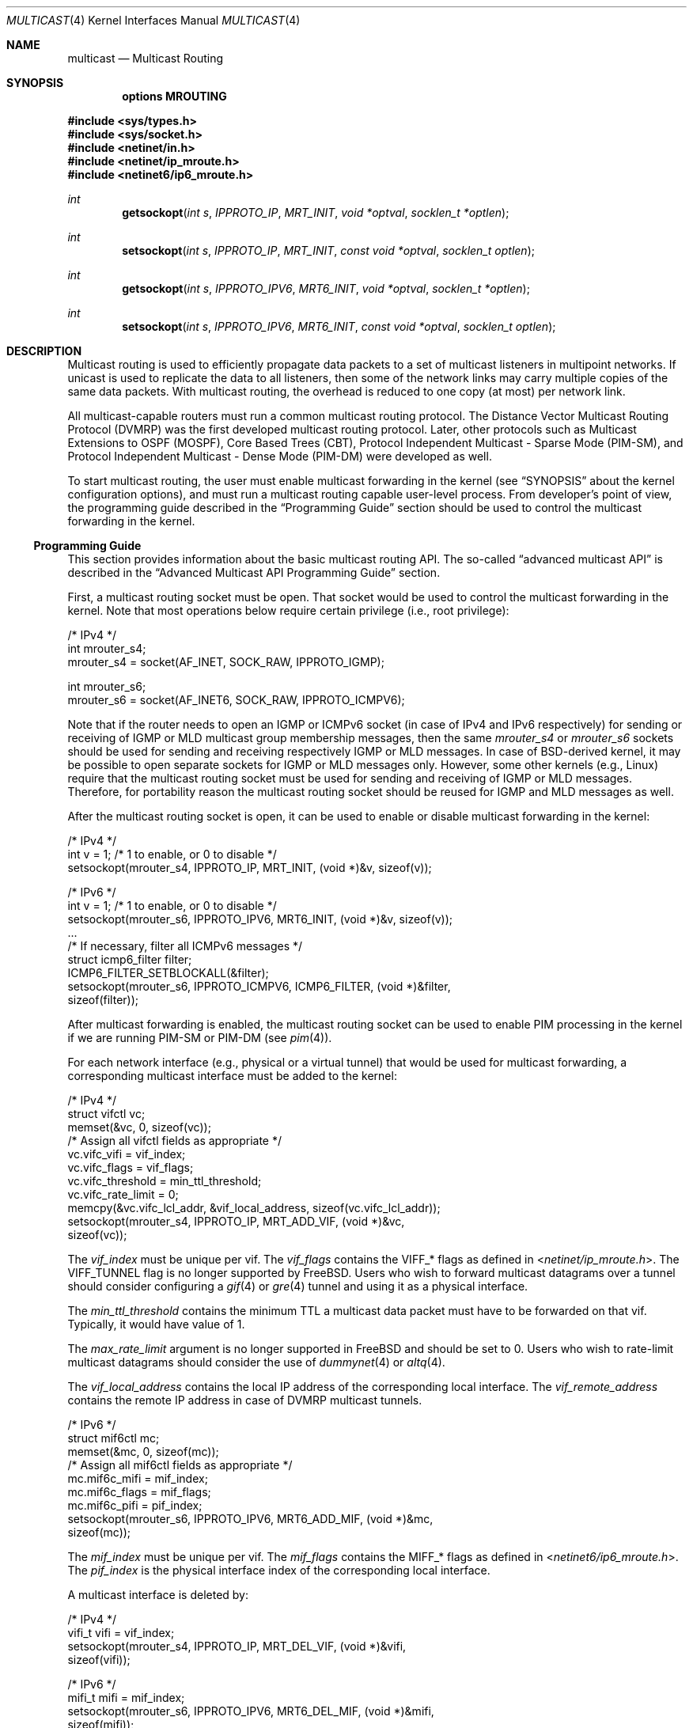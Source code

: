 .\" Copyright (c) 2001-2003 International Computer Science Institute
.\"
.\" Permission is hereby granted, free of charge, to any person obtaining a
.\" copy of this software and associated documentation files (the "Software"),
.\" to deal in the Software without restriction, including without limitation
.\" the rights to use, copy, modify, merge, publish, distribute, sublicense,
.\" and/or sell copies of the Software, and to permit persons to whom the
.\" Software is furnished to do so, subject to the following conditions:
.\"
.\" The above copyright notice and this permission notice shall be included in
.\" all copies or substantial portions of the Software.
.\"
.\" The names and trademarks of copyright holders may not be used in
.\" advertising or publicity pertaining to the software without specific
.\" prior permission. Title to copyright in this software and any associated
.\" documentation will at all times remain with the copyright holders.
.\"
.\" THE SOFTWARE IS PROVIDED "AS IS", WITHOUT WARRANTY OF ANY KIND, EXPRESS OR
.\" IMPLIED, INCLUDING BUT NOT LIMITED TO THE WARRANTIES OF MERCHANTABILITY,
.\" FITNESS FOR A PARTICULAR PURPOSE AND NONINFRINGEMENT. IN NO EVENT SHALL THE
.\" AUTHORS OR COPYRIGHT HOLDERS BE LIABLE FOR ANY CLAIM, DAMAGES OR OTHER
.\" LIABILITY, WHETHER IN AN ACTION OF CONTRACT, TORT OR OTHERWISE, ARISING
.\" FROM, OUT OF OR IN CONNECTION WITH THE SOFTWARE OR THE USE OR OTHER
.\" DEALINGS IN THE SOFTWARE.
.\"
.\" $FreeBSD$
.\"
.Dd February 25, 2007
.Dt MULTICAST 4
.Os
.\"
.Sh NAME
.Nm multicast
.Nd Multicast Routing
.\"
.Sh SYNOPSIS
.Cd "options MROUTING"
.Pp
.In sys/types.h
.In sys/socket.h
.In netinet/in.h
.In netinet/ip_mroute.h
.In netinet6/ip6_mroute.h
.Ft int
.Fn getsockopt "int s" IPPROTO_IP MRT_INIT "void *optval" "socklen_t *optlen"
.Ft int
.Fn setsockopt "int s" IPPROTO_IP MRT_INIT "const void *optval" "socklen_t optlen"
.Ft int
.Fn getsockopt "int s" IPPROTO_IPV6 MRT6_INIT "void *optval" "socklen_t *optlen"
.Ft int
.Fn setsockopt "int s" IPPROTO_IPV6 MRT6_INIT "const void *optval" "socklen_t optlen"
.Sh DESCRIPTION
.Tn "Multicast routing"
is used to efficiently propagate data
packets to a set of multicast listeners in multipoint networks.
If unicast is used to replicate the data to all listeners,
then some of the network links may carry multiple copies of the same
data packets.
With multicast routing, the overhead is reduced to one copy
(at most) per network link.
.Pp
All multicast-capable routers must run a common multicast routing
protocol.
The Distance Vector Multicast Routing Protocol (DVMRP)
was the first developed multicast routing protocol.
Later, other protocols such as Multicast Extensions to OSPF (MOSPF),
Core Based Trees (CBT),
Protocol Independent Multicast - Sparse Mode (PIM-SM),
and Protocol Independent Multicast - Dense Mode (PIM-DM)
were developed as well.
.Pp
To start multicast routing,
the user must enable multicast forwarding in the kernel
(see
.Sx SYNOPSIS
about the kernel configuration options),
and must run a multicast routing capable user-level process.
From developer's point of view,
the programming guide described in the
.Sx "Programming Guide"
section should be used to control the multicast forwarding in the kernel.
.\"
.Ss Programming Guide
This section provides information about the basic multicast routing API.
The so-called
.Dq advanced multicast API
is described in the
.Sx "Advanced Multicast API Programming Guide"
section.
.Pp
First, a multicast routing socket must be open.
That socket would be used
to control the multicast forwarding in the kernel.
Note that most operations below require certain privilege
(i.e., root privilege):
.Bd -literal
/* IPv4 */
int mrouter_s4;
mrouter_s4 = socket(AF_INET, SOCK_RAW, IPPROTO_IGMP);
.Ed
.Bd -literal
int mrouter_s6;
mrouter_s6 = socket(AF_INET6, SOCK_RAW, IPPROTO_ICMPV6);
.Ed
.Pp
Note that if the router needs to open an IGMP or ICMPv6 socket
(in case of IPv4 and IPv6 respectively)
for sending or receiving of IGMP or MLD multicast group membership messages,
then the same
.Va mrouter_s4
or
.Va mrouter_s6
sockets should be used
for sending and receiving respectively IGMP or MLD messages.
In case of
.Bx Ns
-derived kernel, it may be possible to open separate sockets
for IGMP or MLD messages only.
However, some other kernels (e.g.,
.Tn Linux )
require that the multicast
routing socket must be used for sending and receiving of IGMP or MLD
messages.
Therefore, for portability reason the multicast
routing socket should be reused for IGMP and MLD messages as well.
.Pp
After the multicast routing socket is open, it can be used to enable
or disable multicast forwarding in the kernel:
.Bd -literal
/* IPv4 */
int v = 1;        /* 1 to enable, or 0 to disable */
setsockopt(mrouter_s4, IPPROTO_IP, MRT_INIT, (void *)&v, sizeof(v));
.Ed
.Bd -literal
/* IPv6 */
int v = 1;        /* 1 to enable, or 0 to disable */
setsockopt(mrouter_s6, IPPROTO_IPV6, MRT6_INIT, (void *)&v, sizeof(v));
\&...
/* If necessary, filter all ICMPv6 messages */
struct icmp6_filter filter;
ICMP6_FILTER_SETBLOCKALL(&filter);
setsockopt(mrouter_s6, IPPROTO_ICMPV6, ICMP6_FILTER, (void *)&filter,
           sizeof(filter));
.Ed
.Pp
After multicast forwarding is enabled, the multicast routing socket
can be used to enable PIM processing in the kernel if we are running PIM-SM or
PIM-DM
(see
.Xr pim 4 ) .
.Pp
For each network interface (e.g., physical or a virtual tunnel)
that would be used for multicast forwarding, a corresponding
multicast interface must be added to the kernel:
.Bd -literal
/* IPv4 */
struct vifctl vc;
memset(&vc, 0, sizeof(vc));
/* Assign all vifctl fields as appropriate */
vc.vifc_vifi = vif_index;
vc.vifc_flags = vif_flags;
vc.vifc_threshold = min_ttl_threshold;
vc.vifc_rate_limit = 0;
memcpy(&vc.vifc_lcl_addr, &vif_local_address, sizeof(vc.vifc_lcl_addr));
setsockopt(mrouter_s4, IPPROTO_IP, MRT_ADD_VIF, (void *)&vc,
           sizeof(vc));
.Ed
.Pp
The
.Va vif_index
must be unique per vif.
The
.Va vif_flags
contains the
.Dv VIFF_*
flags as defined in
.In netinet/ip_mroute.h .
The
.Dv VIFF_TUNNEL
flag is no longer supported by
.Fx .
Users who wish to forward multicast datagrams over a tunnel should consider
configuring a
.Xr gif 4
or
.Xr gre 4
tunnel and using it as a physical interface.
.Pp
The
.Va min_ttl_threshold
contains the minimum TTL a multicast data packet must have to be
forwarded on that vif.
Typically, it would have value of 1.
.Pp
The
.Va max_rate_limit
argument is no longer supported in
.Fx
and should be set to 0.
Users who wish to rate-limit multicast datagrams should consider the use of
.Xr dummynet 4
or
.Xr altq 4 .
.Pp
The
.Va vif_local_address
contains the local IP address of the corresponding local interface.
The
.Va vif_remote_address
contains the remote IP address in case of DVMRP multicast tunnels.
.Bd -literal
/* IPv6 */
struct mif6ctl mc;
memset(&mc, 0, sizeof(mc));
/* Assign all mif6ctl fields as appropriate */
mc.mif6c_mifi = mif_index;
mc.mif6c_flags = mif_flags;
mc.mif6c_pifi = pif_index;
setsockopt(mrouter_s6, IPPROTO_IPV6, MRT6_ADD_MIF, (void *)&mc,
           sizeof(mc));
.Ed
.Pp
The
.Va mif_index
must be unique per vif.
The
.Va mif_flags
contains the
.Dv MIFF_*
flags as defined in
.In netinet6/ip6_mroute.h .
The
.Va pif_index
is the physical interface index of the corresponding local interface.
.Pp
A multicast interface is deleted by:
.Bd -literal
/* IPv4 */
vifi_t vifi = vif_index;
setsockopt(mrouter_s4, IPPROTO_IP, MRT_DEL_VIF, (void *)&vifi,
           sizeof(vifi));
.Ed
.Bd -literal
/* IPv6 */
mifi_t mifi = mif_index;
setsockopt(mrouter_s6, IPPROTO_IPV6, MRT6_DEL_MIF, (void *)&mifi,
           sizeof(mifi));
.Ed
.Pp
After the multicast forwarding is enabled, and the multicast virtual
interfaces are
added, the kernel may deliver upcall messages (also called signals
later in this text) on the multicast routing socket that was open
earlier with
.Dv MRT_INIT
or
.Dv MRT6_INIT .
The IPv4 upcalls have
.Vt "struct igmpmsg"
header (see
.In netinet/ip_mroute.h )
with field
.Va im_mbz
set to zero.
Note that this header follows the structure of
.Vt "struct ip"
with the protocol field
.Va ip_p
set to zero.
The IPv6 upcalls have
.Vt "struct mrt6msg"
header (see
.In netinet6/ip6_mroute.h )
with field
.Va im6_mbz
set to zero.
Note that this header follows the structure of
.Vt "struct ip6_hdr"
with the next header field
.Va ip6_nxt
set to zero.
.Pp
The upcall header contains field
.Va im_msgtype
and
.Va im6_msgtype
with the type of the upcall
.Dv IGMPMSG_*
and
.Dv MRT6MSG_*
for IPv4 and IPv6 respectively.
The values of the rest of the upcall header fields
and the body of the upcall message depend on the particular upcall type.
.Pp
If the upcall message type is
.Dv IGMPMSG_NOCACHE
or
.Dv MRT6MSG_NOCACHE ,
this is an indication that a multicast packet has reached the multicast
router, but the router has no forwarding state for that packet.
Typically, the upcall would be a signal for the multicast routing
user-level process to install the appropriate Multicast Forwarding
Cache (MFC) entry in the kernel.
.Pp
An MFC entry is added by:
.Bd -literal
/* IPv4 */
struct mfcctl mc;
memset(&mc, 0, sizeof(mc));
memcpy(&mc.mfcc_origin, &source_addr, sizeof(mc.mfcc_origin));
memcpy(&mc.mfcc_mcastgrp, &group_addr, sizeof(mc.mfcc_mcastgrp));
mc.mfcc_parent = iif_index;
for (i = 0; i < maxvifs; i++)
    mc.mfcc_ttls[i] = oifs_ttl[i];
setsockopt(mrouter_s4, IPPROTO_IP, MRT_ADD_MFC,
           (void *)&mc, sizeof(mc));
.Ed
.Bd -literal
/* IPv6 */
struct mf6cctl mc;
memset(&mc, 0, sizeof(mc));
memcpy(&mc.mf6cc_origin, &source_addr, sizeof(mc.mf6cc_origin));
memcpy(&mc.mf6cc_mcastgrp, &group_addr, sizeof(mf6cc_mcastgrp));
mc.mf6cc_parent = iif_index;
for (i = 0; i < maxvifs; i++)
    if (oifs_ttl[i] > 0)
        IF_SET(i, &mc.mf6cc_ifset);
setsockopt(mrouter_s4, IPPROTO_IPV6, MRT6_ADD_MFC,
           (void *)&mc, sizeof(mc));
.Ed
.Pp
The
.Va source_addr
and
.Va group_addr
are the source and group address of the multicast packet (as set
in the upcall message).
The
.Va iif_index
is the virtual interface index of the multicast interface the multicast
packets for this specific source and group address should be received on.
The
.Va oifs_ttl[]
array contains the minimum TTL (per interface) a multicast packet
should have to be forwarded on an outgoing interface.
If the TTL value is zero, the corresponding interface is not included
in the set of outgoing interfaces.
Note that in case of IPv6 only the set of outgoing interfaces can
be specified.
.Pp
An MFC entry is deleted by:
.Bd -literal
/* IPv4 */
struct mfcctl mc;
memset(&mc, 0, sizeof(mc));
memcpy(&mc.mfcc_origin, &source_addr, sizeof(mc.mfcc_origin));
memcpy(&mc.mfcc_mcastgrp, &group_addr, sizeof(mc.mfcc_mcastgrp));
setsockopt(mrouter_s4, IPPROTO_IP, MRT_DEL_MFC,
           (void *)&mc, sizeof(mc));
.Ed
.Bd -literal
/* IPv6 */
struct mf6cctl mc;
memset(&mc, 0, sizeof(mc));
memcpy(&mc.mf6cc_origin, &source_addr, sizeof(mc.mf6cc_origin));
memcpy(&mc.mf6cc_mcastgrp, &group_addr, sizeof(mf6cc_mcastgrp));
setsockopt(mrouter_s4, IPPROTO_IPV6, MRT6_DEL_MFC,
           (void *)&mc, sizeof(mc));
.Ed
.Pp
The following method can be used to get various statistics per
installed MFC entry in the kernel (e.g., the number of forwarded
packets per source and group address):
.Bd -literal
/* IPv4 */
struct sioc_sg_req sgreq;
memset(&sgreq, 0, sizeof(sgreq));
memcpy(&sgreq.src, &source_addr, sizeof(sgreq.src));
memcpy(&sgreq.grp, &group_addr, sizeof(sgreq.grp));
ioctl(mrouter_s4, SIOCGETSGCNT, &sgreq);
.Ed
.Bd -literal
/* IPv6 */
struct sioc_sg_req6 sgreq;
memset(&sgreq, 0, sizeof(sgreq));
memcpy(&sgreq.src, &source_addr, sizeof(sgreq.src));
memcpy(&sgreq.grp, &group_addr, sizeof(sgreq.grp));
ioctl(mrouter_s6, SIOCGETSGCNT_IN6, &sgreq);
.Ed
.Pp
The following method can be used to get various statistics per
multicast virtual interface in the kernel (e.g., the number of forwarded
packets per interface):
.Bd -literal
/* IPv4 */
struct sioc_vif_req vreq;
memset(&vreq, 0, sizeof(vreq));
vreq.vifi = vif_index;
ioctl(mrouter_s4, SIOCGETVIFCNT, &vreq);
.Ed
.Bd -literal
/* IPv6 */
struct sioc_mif_req6 mreq;
memset(&mreq, 0, sizeof(mreq));
mreq.mifi = vif_index;
ioctl(mrouter_s6, SIOCGETMIFCNT_IN6, &mreq);
.Ed
.Ss Advanced Multicast API Programming Guide
If we want to add new features in the kernel, it becomes difficult
to preserve backward compatibility (binary and API),
and at the same time to allow user-level processes to take advantage of
the new features (if the kernel supports them).
.Pp
One of the mechanisms that allows us to preserve the backward
compatibility is a sort of negotiation
between the user-level process and the kernel:
.Bl -enum
.It
The user-level process tries to enable in the kernel the set of new
features (and the corresponding API) it would like to use.
.It
The kernel returns the (sub)set of features it knows about
and is willing to be enabled.
.It
The user-level process uses only that set of features
the kernel has agreed on.
.El
.\"
.Pp
To support backward compatibility, if the user-level process does not
ask for any new features, the kernel defaults to the basic
multicast API (see the
.Sx "Programming Guide"
section).
.\" XXX: edit as appropriate after the advanced multicast API is
.\" supported under IPv6
Currently, the advanced multicast API exists only for IPv4;
in the future there will be IPv6 support as well.
.Pp
Below is a summary of the expandable API solution.
Note that all new options and structures are defined
in
.In netinet/ip_mroute.h
and
.In netinet6/ip6_mroute.h ,
unless stated otherwise.
.Pp
The user-level process uses new
.Fn getsockopt Ns / Ns Fn setsockopt
options to
perform the API features negotiation with the kernel.
This negotiation must be performed right after the multicast routing
socket is open.
The set of desired/allowed features is stored in a bitset
(currently, in
.Vt uint32_t ;
i.e., maximum of 32 new features).
The new
.Fn getsockopt Ns / Ns Fn setsockopt
options are
.Dv MRT_API_SUPPORT
and
.Dv MRT_API_CONFIG .
Example:
.Bd -literal
uint32_t v;
getsockopt(sock, IPPROTO_IP, MRT_API_SUPPORT, (void *)&v, sizeof(v));
.Ed
.Pp
would set in
.Va v
the pre-defined bits that the kernel API supports.
The eight least significant bits in
.Vt uint32_t
are same as the
eight possible flags
.Dv MRT_MFC_FLAGS_*
that can be used in
.Va mfcc_flags
as part of the new definition of
.Vt "struct mfcctl"
(see below about those flags), which leaves 24 flags for other new features.
The value returned by
.Fn getsockopt MRT_API_SUPPORT
is read-only; in other words,
.Fn setsockopt MRT_API_SUPPORT
would fail.
.Pp
To modify the API, and to set some specific feature in the kernel, then:
.Bd -literal
uint32_t v = MRT_MFC_FLAGS_DISABLE_WRONGVIF;
if (setsockopt(sock, IPPROTO_IP, MRT_API_CONFIG, (void *)&v, sizeof(v))
    != 0) {
    return (ERROR);
}
if (v & MRT_MFC_FLAGS_DISABLE_WRONGVIF)
    return (OK);	/* Success */
else
    return (ERROR);
.Ed
.Pp
In other words, when
.Fn setsockopt MRT_API_CONFIG
is called, the
argument to it specifies the desired set of features to
be enabled in the API and the kernel.
The return value in
.Va v
is the actual (sub)set of features that were enabled in the kernel.
To obtain later the same set of features that were enabled, then:
.Bd -literal
getsockopt(sock, IPPROTO_IP, MRT_API_CONFIG, (void *)&v, sizeof(v));
.Ed
.Pp
The set of enabled features is global.
In other words,
.Fn setsockopt MRT_API_CONFIG
should be called right after
.Fn setsockopt MRT_INIT .
.Pp
Currently, the following set of new features is defined:
.Bd -literal
#define	MRT_MFC_FLAGS_DISABLE_WRONGVIF (1 << 0) /* disable WRONGVIF signals */
#define	MRT_MFC_FLAGS_BORDER_VIF   (1 << 1)  /* border vif              */
#define MRT_MFC_RP                 (1 << 8)  /* enable RP address	*/
#define MRT_MFC_BW_UPCALL          (1 << 9)  /* enable bw upcalls	*/
.Ed
.\" .Pp
.\" In the future there might be:
.\" .Bd -literal
.\" #define MRT_MFC_GROUP_SPECIFIC     (1 << 10) /* allow (*,G) MFC entries */
.\" .Ed
.\" .Pp
.\" to allow (*,G) MFC entries (i.e., group-specific entries) in the kernel.
.\" For now this is left-out until it is clear whether
.\" (*,G) MFC support is the preferred solution instead of something more generic
.\" solution for example.
.\"
.\" 2. The newly defined struct mfcctl2.
.\"
.Pp
The advanced multicast API uses a newly defined
.Vt "struct mfcctl2"
instead of the traditional
.Vt "struct mfcctl" .
The original
.Vt "struct mfcctl"
is kept as is.
The new
.Vt "struct mfcctl2"
is:
.Bd -literal
/*
 * The new argument structure for MRT_ADD_MFC and MRT_DEL_MFC overlays
 * and extends the old struct mfcctl.
 */
struct mfcctl2 {
        /* the mfcctl fields */
        struct in_addr  mfcc_origin;       /* ip origin of mcasts       */
        struct in_addr  mfcc_mcastgrp;     /* multicast group associated*/
        vifi_t          mfcc_parent;       /* incoming vif              */
        u_char          mfcc_ttls[MAXVIFS];/* forwarding ttls on vifs   */

        /* extension fields */
        uint8_t         mfcc_flags[MAXVIFS];/* the MRT_MFC_FLAGS_* flags*/
        struct in_addr  mfcc_rp;            /* the RP address           */
};
.Ed
.Pp
The new fields are
.Va mfcc_flags[MAXVIFS]
and
.Va mfcc_rp .
Note that for compatibility reasons they are added at the end.
.Pp
The
.Va mfcc_flags[MAXVIFS]
field is used to set various flags per
interface per (S,G) entry.
Currently, the defined flags are:
.Bd -literal
#define	MRT_MFC_FLAGS_DISABLE_WRONGVIF (1 << 0) /* disable WRONGVIF signals */
#define	MRT_MFC_FLAGS_BORDER_VIF       (1 << 1) /* border vif          */
.Ed
.Pp
The
.Dv MRT_MFC_FLAGS_DISABLE_WRONGVIF
flag is used to explicitly disable the
.Dv IGMPMSG_WRONGVIF
kernel signal at the (S,G) granularity if a multicast data packet
arrives on the wrong interface.
Usually, this signal is used to
complete the shortest-path switch in case of PIM-SM multicast routing,
or to trigger a PIM assert message.
However, it should not be delivered for interfaces that are not in
the outgoing interface set, and that are not expecting to
become an incoming interface.
Hence, if the
.Dv MRT_MFC_FLAGS_DISABLE_WRONGVIF
flag is set for some of the
interfaces, then a data packet that arrives on that interface for
that MFC entry will NOT trigger a WRONGVIF signal.
If that flag is not set, then a signal is triggered (the default action).
.Pp
The
.Dv MRT_MFC_FLAGS_BORDER_VIF
flag is used to specify whether the Border-bit in PIM
Register messages should be set (in case when the Register encapsulation
is performed inside the kernel).
If it is set for the special PIM Register kernel virtual interface
(see
.Xr pim 4 ) ,
the Border-bit in the Register messages sent to the RP will be set.
.Pp
The remaining six bits are reserved for future usage.
.Pp
The
.Va mfcc_rp
field is used to specify the RP address (in case of PIM-SM multicast routing)
for a multicast
group G if we want to perform kernel-level PIM Register encapsulation.
The
.Va mfcc_rp
field is used only if the
.Dv MRT_MFC_RP
advanced API flag/capability has been successfully set by
.Fn setsockopt MRT_API_CONFIG .
.Pp
.\"
.\" 3. Kernel-level PIM Register encapsulation
.\"
If the
.Dv MRT_MFC_RP
flag was successfully set by
.Fn setsockopt MRT_API_CONFIG ,
then the kernel will attempt to perform
the PIM Register encapsulation itself instead of sending the
multicast data packets to user level (inside
.Dv IGMPMSG_WHOLEPKT
upcalls) for user-level encapsulation.
The RP address would be taken from the
.Va mfcc_rp
field
inside the new
.Vt "struct mfcctl2" .
However, even if the
.Dv MRT_MFC_RP
flag was successfully set, if the
.Va mfcc_rp
field was set to
.Dv INADDR_ANY ,
then the
kernel will still deliver an
.Dv IGMPMSG_WHOLEPKT
upcall with the
multicast data packet to the user-level process.
.Pp
In addition, if the multicast data packet is too large to fit within
a single IP packet after the PIM Register encapsulation (e.g., if
its size was on the order of 65500 bytes), the data packet will be
fragmented, and then each of the fragments will be encapsulated
separately.
Note that typically a multicast data packet can be that
large only if it was originated locally from the same hosts that
performs the encapsulation; otherwise the transmission of the
multicast data packet over Ethernet for example would have
fragmented it into much smaller pieces.
.\"
.\" Note that if this code is ported to IPv6, we may need the kernel to
.\" perform MTU discovery to the RP, and keep those discoveries inside
.\" the kernel so the encapsulating router may send back ICMP
.\" Fragmentation Required if the size of the multicast data packet is
.\" too large (see "Encapsulating data packets in the Register Tunnel"
.\" in Section 4.4.1 in the PIM-SM spec
.\" draft-ietf-pim-sm-v2-new-05.{txt,ps}).
.\" For IPv4 we may be able to get away without it, but for IPv6 we need
.\" that.
.\"
.\" 4. Mechanism for "multicast bandwidth monitoring and upcalls".
.\"
.Pp
Typically, a multicast routing user-level process would need to know the
forwarding bandwidth for some data flow.
For example, the multicast routing process may want to timeout idle MFC
entries, or in case of PIM-SM it can initiate (S,G) shortest-path switch if
the bandwidth rate is above a threshold for example.
.Pp
The original solution for measuring the bandwidth of a dataflow was
that a user-level process would periodically
query the kernel about the number of forwarded packets/bytes per
(S,G), and then based on those numbers it would estimate whether a source
has been idle, or whether the source's transmission bandwidth is above a
threshold.
That solution is far from being scalable, hence the need for a new
mechanism for bandwidth monitoring.
.Pp
Below is a description of the bandwidth monitoring mechanism.
.Bl -bullet
.It
If the bandwidth of a data flow satisfies some pre-defined filter,
the kernel delivers an upcall on the multicast routing socket
to the multicast routing process that has installed that filter.
.It
The bandwidth-upcall filters are installed per (S,G).
There can be
more than one filter per (S,G).
.It
Instead of supporting all possible comparison operations
(i.e., < <= == != > >= ), there is support only for the
<= and >= operations,
because this makes the kernel-level implementation simpler,
and because practically we need only those two.
Further, the missing operations can be simulated by secondary
user-level filtering of those <= and >= filters.
For example, to simulate !=, then we need to install filter
.Dq bw <= 0xffffffff ,
and after an
upcall is received, we need to check whether
.Dq measured_bw != expected_bw .
.It
The bandwidth-upcall mechanism is enabled by
.Fn setsockopt MRT_API_CONFIG
for the
.Dv MRT_MFC_BW_UPCALL
flag.
.It
The bandwidth-upcall filters are added/deleted by the new
.Fn setsockopt MRT_ADD_BW_UPCALL
and
.Fn setsockopt MRT_DEL_BW_UPCALL
respectively (with the appropriate
.Vt "struct bw_upcall"
argument of course).
.El
.Pp
From application point of view, a developer needs to know about
the following:
.Bd -literal
/*
 * Structure for installing or delivering an upcall if the
 * measured bandwidth is above or below a threshold.
 *
 * User programs (e.g. daemons) may have a need to know when the
 * bandwidth used by some data flow is above or below some threshold.
 * This interface allows the userland to specify the threshold (in
 * bytes and/or packets) and the measurement interval. Flows are
 * all packet with the same source and destination IP address.
 * At the moment the code is only used for multicast destinations
 * but there is nothing that prevents its use for unicast.
 *
 * The measurement interval cannot be shorter than some Tmin (currently, 3s).
 * The threshold is set in packets and/or bytes per_interval.
 *
 * Measurement works as follows:
 *
 * For >= measurements:
 * The first packet marks the start of a measurement interval.
 * During an interval we count packets and bytes, and when we
 * pass the threshold we deliver an upcall and we are done.
 * The first packet after the end of the interval resets the
 * count and restarts the measurement.
 *
 * For <= measurement:
 * We start a timer to fire at the end of the interval, and
 * then for each incoming packet we count packets and bytes.
 * When the timer fires, we compare the value with the threshold,
 * schedule an upcall if we are below, and restart the measurement
 * (reschedule timer and zero counters).
 */

struct bw_data {
        struct timeval  b_time;
        uint64_t        b_packets;
        uint64_t        b_bytes;
};

struct bw_upcall {
        struct in_addr  bu_src;         /* source address            */
        struct in_addr  bu_dst;         /* destination address       */
        uint32_t        bu_flags;       /* misc flags (see below)    */
#define BW_UPCALL_UNIT_PACKETS (1 << 0) /* threshold (in packets)    */
#define BW_UPCALL_UNIT_BYTES   (1 << 1) /* threshold (in bytes)      */
#define BW_UPCALL_GEQ          (1 << 2) /* upcall if bw >= threshold */
#define BW_UPCALL_LEQ          (1 << 3) /* upcall if bw <= threshold */
#define BW_UPCALL_DELETE_ALL   (1 << 4) /* delete all upcalls for s,d*/
        struct bw_data  bu_threshold;   /* the bw threshold          */
        struct bw_data  bu_measured;    /* the measured bw           */
};

/* max. number of upcalls to deliver together */
#define BW_UPCALLS_MAX				128
/* min. threshold time interval for bandwidth measurement */
#define BW_UPCALL_THRESHOLD_INTERVAL_MIN_SEC	3
#define BW_UPCALL_THRESHOLD_INTERVAL_MIN_USEC	0
.Ed
.Pp
The
.Vt bw_upcall
structure is used as an argument to
.Fn setsockopt MRT_ADD_BW_UPCALL
and
.Fn setsockopt MRT_DEL_BW_UPCALL .
Each
.Fn setsockopt MRT_ADD_BW_UPCALL
installs a filter in the kernel
for the source and destination address in the
.Vt bw_upcall
argument,
and that filter will trigger an upcall according to the following
pseudo-algorithm:
.Bd -literal
 if (bw_upcall_oper IS ">=") {
    if (((bw_upcall_unit & PACKETS == PACKETS) &&
         (measured_packets >= threshold_packets)) ||
        ((bw_upcall_unit & BYTES == BYTES) &&
         (measured_bytes >= threshold_bytes)))
       SEND_UPCALL("measured bandwidth is >= threshold");
  }
  if (bw_upcall_oper IS "<=" && measured_interval >= threshold_interval) {
    if (((bw_upcall_unit & PACKETS == PACKETS) &&
         (measured_packets <= threshold_packets)) ||
        ((bw_upcall_unit & BYTES == BYTES) &&
         (measured_bytes <= threshold_bytes)))
       SEND_UPCALL("measured bandwidth is <= threshold");
  }
.Ed
.Pp
In the same
.Vt bw_upcall
the unit can be specified in both BYTES and PACKETS.
However, the GEQ and LEQ flags are mutually exclusive.
.Pp
Basically, an upcall is delivered if the measured bandwidth is >= or
<= the threshold bandwidth (within the specified measurement
interval).
For practical reasons, the smallest value for the measurement
interval is 3 seconds.
If smaller values are allowed, then the bandwidth
estimation may be less accurate, or the potentially very high frequency
of the generated upcalls may introduce too much overhead.
For the >= operation, the answer may be known before the end of
.Va threshold_interval ,
therefore the upcall may be delivered earlier.
For the <= operation however, we must wait
until the threshold interval has expired to know the answer.
.Pp
Example of usage:
.Bd -literal
struct bw_upcall bw_upcall;
/* Assign all bw_upcall fields as appropriate */
memset(&bw_upcall, 0, sizeof(bw_upcall));
memcpy(&bw_upcall.bu_src, &source, sizeof(bw_upcall.bu_src));
memcpy(&bw_upcall.bu_dst, &group, sizeof(bw_upcall.bu_dst));
bw_upcall.bu_threshold.b_data = threshold_interval;
bw_upcall.bu_threshold.b_packets = threshold_packets;
bw_upcall.bu_threshold.b_bytes = threshold_bytes;
if (is_threshold_in_packets)
    bw_upcall.bu_flags |= BW_UPCALL_UNIT_PACKETS;
if (is_threshold_in_bytes)
    bw_upcall.bu_flags |= BW_UPCALL_UNIT_BYTES;
do {
    if (is_geq_upcall) {
        bw_upcall.bu_flags |= BW_UPCALL_GEQ;
        break;
    }
    if (is_leq_upcall) {
        bw_upcall.bu_flags |= BW_UPCALL_LEQ;
        break;
    }
    return (ERROR);
} while (0);
setsockopt(mrouter_s4, IPPROTO_IP, MRT_ADD_BW_UPCALL,
          (void *)&bw_upcall, sizeof(bw_upcall));
.Ed
.Pp
To delete a single filter, then use
.Dv MRT_DEL_BW_UPCALL ,
and the fields of bw_upcall must be set
exactly same as when
.Dv MRT_ADD_BW_UPCALL
was called.
.Pp
To delete all bandwidth filters for a given (S,G), then
only the
.Va bu_src
and
.Va bu_dst
fields in
.Vt "struct bw_upcall"
need to be set, and then just set only the
.Dv BW_UPCALL_DELETE_ALL
flag inside field
.Va bw_upcall.bu_flags .
.Pp
The bandwidth upcalls are received by aggregating them in the new upcall
message:
.Bd -literal
#define IGMPMSG_BW_UPCALL  4  /* BW monitoring upcall */
.Ed
.Pp
This message is an array of
.Vt "struct bw_upcall"
elements (up to
.Dv BW_UPCALLS_MAX
= 128).
The upcalls are
delivered when there are 128 pending upcalls, or when 1 second has
expired since the previous upcall (whichever comes first).
In an
.Vt "struct upcall"
element, the
.Va bu_measured
field is filled-in to
indicate the particular measured values.
However, because of the way
the particular intervals are measured, the user should be careful how
.Va bu_measured.b_time
is used.
For example, if the
filter is installed to trigger an upcall if the number of packets
is >= 1, then
.Va bu_measured
may have a value of zero in the upcalls after the
first one, because the measured interval for >= filters is
.Dq clocked
by the forwarded packets.
Hence, this upcall mechanism should not be used for measuring
the exact value of the bandwidth of the forwarded data.
To measure the exact bandwidth, the user would need to
get the forwarded packets statistics with the
.Fn ioctl SIOCGETSGCNT
mechanism
(see the
.Sx Programming Guide
section) .
.Pp
Note that the upcalls for a filter are delivered until the specific
filter is deleted, but no more frequently than once per
.Va bu_threshold.b_time .
For example, if the filter is specified to
deliver a signal if bw >= 1 packet, the first packet will trigger a
signal, but the next upcall will be triggered no earlier than
.Va bu_threshold.b_time
after the previous upcall.
.\"
.Sh SEE ALSO
.Xr altq 4 ,
.Xr dummynet 4 ,
.Xr getsockopt 2 ,
.Xr gif 4 ,
.Xr gre 4 ,
.Xr recvfrom 2 ,
.Xr recvmsg 2 ,
.Xr setsockopt 2 ,
.Xr socket 2 ,
.Xr icmp6 4 ,
.Xr inet 4 ,
.Xr inet6 4 ,
.Xr intro 4 ,
.Xr ip 4 ,
.Xr ip6 4 ,
.Xr pim 4
.\"
.Sh AUTHORS
.An -nosplit
The original multicast code was written by
.An David Waitzman
(BBN Labs),
and later modified by the following individuals:
.An Steve Deering
(Stanford),
.An Mark J. Steiglitz
(Stanford),
.An Van Jacobson
(LBL),
.An Ajit Thyagarajan
(PARC),
.An Bill Fenner
(PARC).
The IPv6 multicast support was implemented by the KAME project
.Pq Pa http://www.kame.net ,
and was based on the IPv4 multicast code.
The advanced multicast API and the multicast bandwidth
monitoring were implemented by
.An Pavlin Radoslavov
(ICSI)
in collaboration with
.An Chris Brown
(NextHop).
.Pp
This manual page was written by
.An Pavlin Radoslavov
(ICSI).

